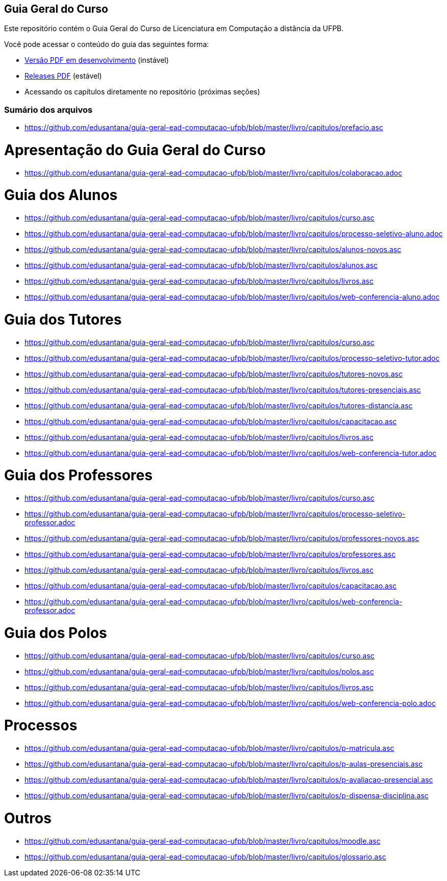 == Guia Geral do Curso

Este repositório contém o Guia Geral do Curso de Licenciatura em
Computação a distância da UFPB.

Você pode acessar o conteúdo do guia das seguintes forma:

* http://producao.virtual.ufpb.br/books/edusantana/guia-geral-ead-computacao-ufpb/livro/livro.pdf[Versão
  PDF em desenvolvimento] (instável)
* https://github.com/edusantana/guia-geral-ead-computacao-ufpb/releases[Releases
  PDF] (estável)
* Acessando os capítulos diretamente no repositório (próximas seções)

=== Sumário dos arquivos

:blob: https://github.com/edusantana/guia-geral-ead-computacao-ufpb/blob/master/livro

* {blob}/capitulos/prefacio.asc[]

= Apresentação do Guia Geral do Curso =
* {blob}/capitulos/colaboracao.adoc[]

= Guia dos Alunos =
* {blob}/capitulos/curso.asc[]
* {blob}/capitulos/processo-seletivo-aluno.adoc[]
* {blob}/capitulos/alunos-novos.asc[]
* {blob}/capitulos/alunos.asc[]
* {blob}/capitulos/livros.asc[]
* {blob}/capitulos/web-conferencia-aluno.adoc[]

= Guia dos Tutores =
* {blob}/capitulos/curso.asc[]
* {blob}/capitulos/processo-seletivo-tutor.adoc[]
* {blob}/capitulos/tutores-novos.asc[]
* {blob}/capitulos/tutores-presenciais.asc[]
* {blob}/capitulos/tutores-distancia.asc[]
* {blob}/capitulos/capacitacao.asc[]
* {blob}/capitulos/livros.asc[]
* {blob}/capitulos/web-conferencia-tutor.adoc[]

= Guia dos Professores =
* {blob}/capitulos/curso.asc[]
* {blob}/capitulos/processo-seletivo-professor.adoc[]
* {blob}/capitulos/professores-novos.asc[]
* {blob}/capitulos/professores.asc[]
* {blob}/capitulos/livros.asc[]
* {blob}/capitulos/capacitacao.asc[]
* {blob}/capitulos/web-conferencia-professor.adoc[]

= Guia dos Polos =
* {blob}/capitulos/curso.asc[]
* {blob}/capitulos/polos.asc[]
* {blob}/capitulos/livros.asc[]
* {blob}/capitulos/web-conferencia-polo.adoc[]


= Processos = 
* {blob}/capitulos/p-matricula.asc[]
* {blob}/capitulos/p-aulas-presenciais.asc[]
* {blob}/capitulos/p-avaliacao-presencial.asc[]
* {blob}/capitulos/p-dispensa-disciplina.asc[]

= Outros =
* {blob}/capitulos/moodle.asc[]
* {blob}/capitulos/glossario.asc[]

